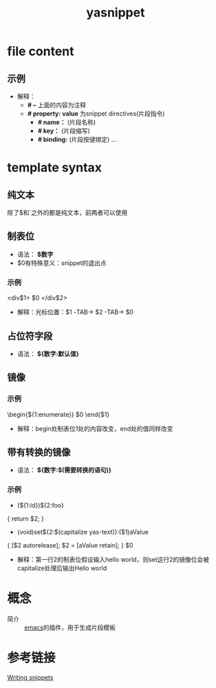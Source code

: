 :PROPERTIES:
:ID:       6032153f-0bfe-4415-ab7c-2ca17cdf3b70
:END:
#+title: yasnippet

* file content
# 一个模板文件中的内容解释
** 示例
# -*- mode: snippet -*-
# name:
# key:
# --
- 解释：
  - *# --* 上面的内容为注释
  - *# property: value* 为snippet directives(片段指令)
    + *# name：* (片段名称)
    + *# key：* (片段缩写)
    + *# binding:* (片段按键绑定)
      ...

* template syntax
# 模板语法
** 纯文本
除了$和`之外的都是纯文本，前两者可以使用\转义
** 制表位
# 就是按下TAB所跳转的地方
- 语法： *$数字*
- $0有特殊意义：snippet的退出点
*** 示例
<div$1>
    $0
</div$2>
- 解释：光标位置：$1 -TAB-> $2 -TAB-> $0
** 占位符字段
# 制表位的默认值
- 语法： *${数字:默认值}*
** 镜像
# 一个制表位的值改变，同数字标识的制表位的值同样改变
*** 示例
\begin{${1:enumerate}}
    $0
\end{$1}
- 解释：begin处制表位1处的内容改变，end处的值同样改变
** 带有转换的镜像
# 一个制表位的变化，会引起相应镜像位的变化。我们可以在镜像位变化前，先对他进行处理(转换)，然后再显示值
- 语法： *${数字:$(需要转换的语句)}*
*** 示例
- (${1:id})${2:foo}
{
    return $2;
}

- (void)set${2:$(capitalize yas-text)}:($1)aValue
{
    [$2 autorelease];
    $2 = [aValue retain];
}
$0
- 解释：第一行2的制表位假设输入hello world，则set这行2的镜像位会被capitalize处理后输出Hello world
  # yas-text会绑定到制表位的文本，以便我们进行处理；capitalize是elisp中的函数，将文本的第一个字母变大写


* 概念
- 简介 :: [[id:42689b29-37d3-457a-be3a-be8d83cfaf74][emacs]]的插件，用于生成片段模板

* 参考链接
[[https://joaotavora.github.io/yasnippet/snippet-development.html#org5e87ae3][Writing snippets]]

